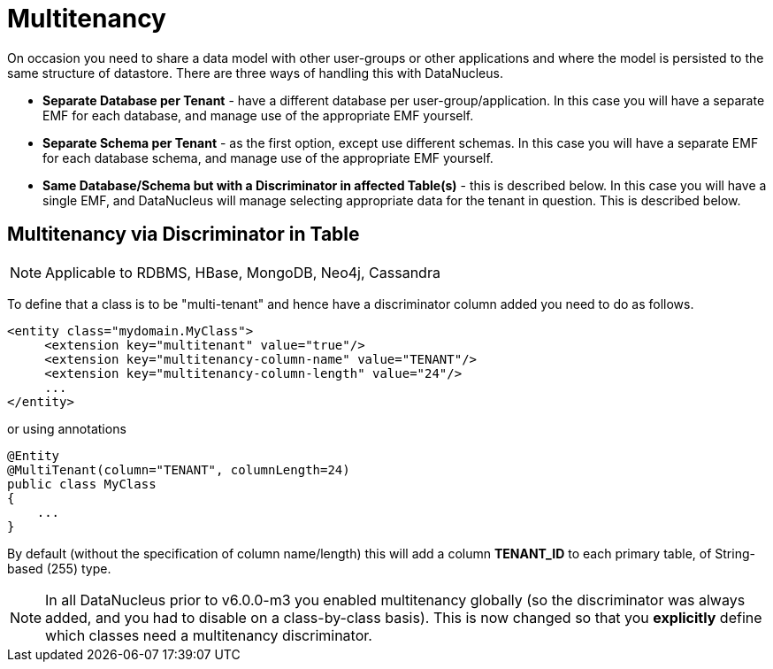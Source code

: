 [[multitenancy]]
= Multitenancy
:_basedir: ../
:_imagesdir: images/


On occasion you need to share a data model with other user-groups or other applications and where the model is persisted to the same structure of datastore. 
There are three ways of handling this with DataNucleus.

* *Separate Database per Tenant* - have a different database per user-group/application.
In this case you will have a separate EMF for each database, and manage use of the appropriate EMF yourself.
* *Separate Schema per Tenant* - as the first option, except use different schemas.
In this case you will have a separate EMF for each database schema, and manage use of the appropriate EMF yourself.
* *Same Database/Schema but with a Discriminator in affected Table(s)* - this is described below.
In this case you will have a single EMF, and DataNucleus will manage selecting appropriate data for the tenant in question. This is described below.



== Multitenancy via Discriminator in Table

NOTE: Applicable to RDBMS, HBase, MongoDB, Neo4j, Cassandra

To define that a class is to be "multi-tenant" and hence have a discriminator column added you need to do as follows.

[source,xml]
-----
<entity class="mydomain.MyClass">
     <extension key="multitenant" value="true"/>
     <extension key="multitenancy-column-name" value="TENANT"/>
     <extension key="multitenancy-column-length" value="24"/>
     ...
</entity>
-----

or using annotations

[source,java]
-----
@Entity
@MultiTenant(column="TENANT", columnLength=24)
public class MyClass
{
    ...
}
-----

By default (without the specification of column name/length) this will add a column *TENANT_ID* to each primary table, of String-based (255) type.

NOTE: In all DataNucleus prior to v6.0.0-m3 you enabled multitenancy globally (so the discriminator was always added, and you had to disable on a class-by-class basis).
This is now changed so that you *explicitly* define which classes need a multitenancy discriminator.
